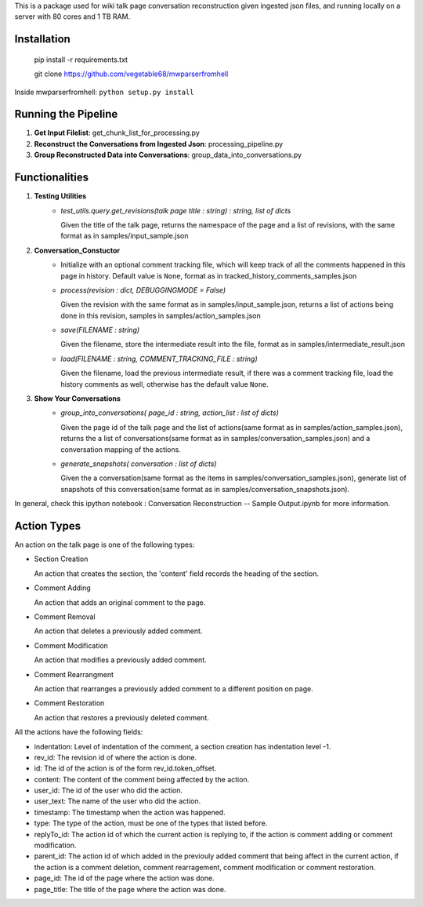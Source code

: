 This is a package used for wiki talk page conversation reconstruction given ingested json files, and running locally on a server with 80 cores and 1 TB RAM.

Installation
------------

    pip install -r requirements.txt

    git clone https://github.com/vegetable68/mwparserfromhell

Inside mwparserfromhell: ``python setup.py install``

Running the Pipeline
--------------------

1. **Get Input Filelist**: get_chunk_list_for_processing.py
2. **Reconstruct the Conversations from Ingested Json**: processing_pipeline.py
3. **Group Reconstructed Data into Conversations**: group_data_into_conversations.py

Functionalities
---------------

1. **Testing Utilities**
    * *test_utils.query.get_revisions(talk page title : string) : string, list of dicts*

      Given the title of the talk page, returns the namespace of the page and a list of revisions, with the same format as in samples/input_sample.json

2. **Conversation_Constuctor**
    * Initialize with an optional comment tracking file, which will keep track of all the comments happened in this page in history. Default value is ``None``, format as in tracked_history_comments_samples.json
    * *process(revision : dict, DEBUGGINGMODE = False)* 

      Given the revision with the same format as in samples/input_sample.json, returns a list of actions being done in this revision, samples in samples/action_samples.json  
    * *save(FILENAME : string)* 

      Given the filename, store the intermediate result into the file, format as in samples/intermediate_result.json
    * *load(FILENAME : string, COMMENT_TRACKING_FILE : string)* 

      Given the filename, load the previous intermediate result, if there was a comment tracking file, load the history comments as well, otherwise has the default value ``None``.

3. **Show Your Conversations**
    * *group_into_conversations( page_id : string, action_list : list of dicts)* 

      Given the page id of the talk page and the list of actions(same format as in samples/action_samples.json), returns the a list of conversations(same format as in samples/conversation_samples.json) and a conversation mapping of the actions.
    * *generate_snapshots( conversation : list of dicts)*

      Given the a conversation(same format as the items in samples/conversation_samples.json), generate list of snapshots of this conversation(same format as in samples/conversation_snapshots.json).

In general, check this ipython notebook : Conversation Reconstruction -- Sample Output.ipynb for more information. 

Action Types
------------

An action on the talk page is one of the following types:

* Section Creation
  
  An action that creates the section, the 'content' field records the heading of the section. 

* Comment Adding

  An action that adds an original comment to the page.

* Comment Removal 

  An action that deletes a previously added comment.

* Comment Modification

  An action that modifies a previously added comment.

* Comment Rearrangment
  
  An action that rearranges a previously added comment to a different position on page.

* Comment Restoration
  
  An action that restores a previously deleted comment.

All the actions have the following fields:

* indentation: Level of indentation of the comment, a section creation has indentation level -1.
* rev_id: The revision id of where the action is done.
* id: The id of the action is of the form rev_id.token_offset.
* content: The content of the comment being affected by the action.
* user_id: The id of the user who did the action. 
* user_text: The name of the user who did the action.
* timestamp: The timestamp when the action was happened.
* type: The type of the action, must be one of the types that listed before.
* replyTo_id: The action id of which the current action is replying to, if the action is comment adding or comment modification.
* parent_id: The action id of which added in the previouly added comment that being affect in the current action, if the action is a comment deletion, comment rearragement, comment modification or comment restoration.
* page_id: The id of the page where the action was done.
* page_title: The title of the page where the action was done.



